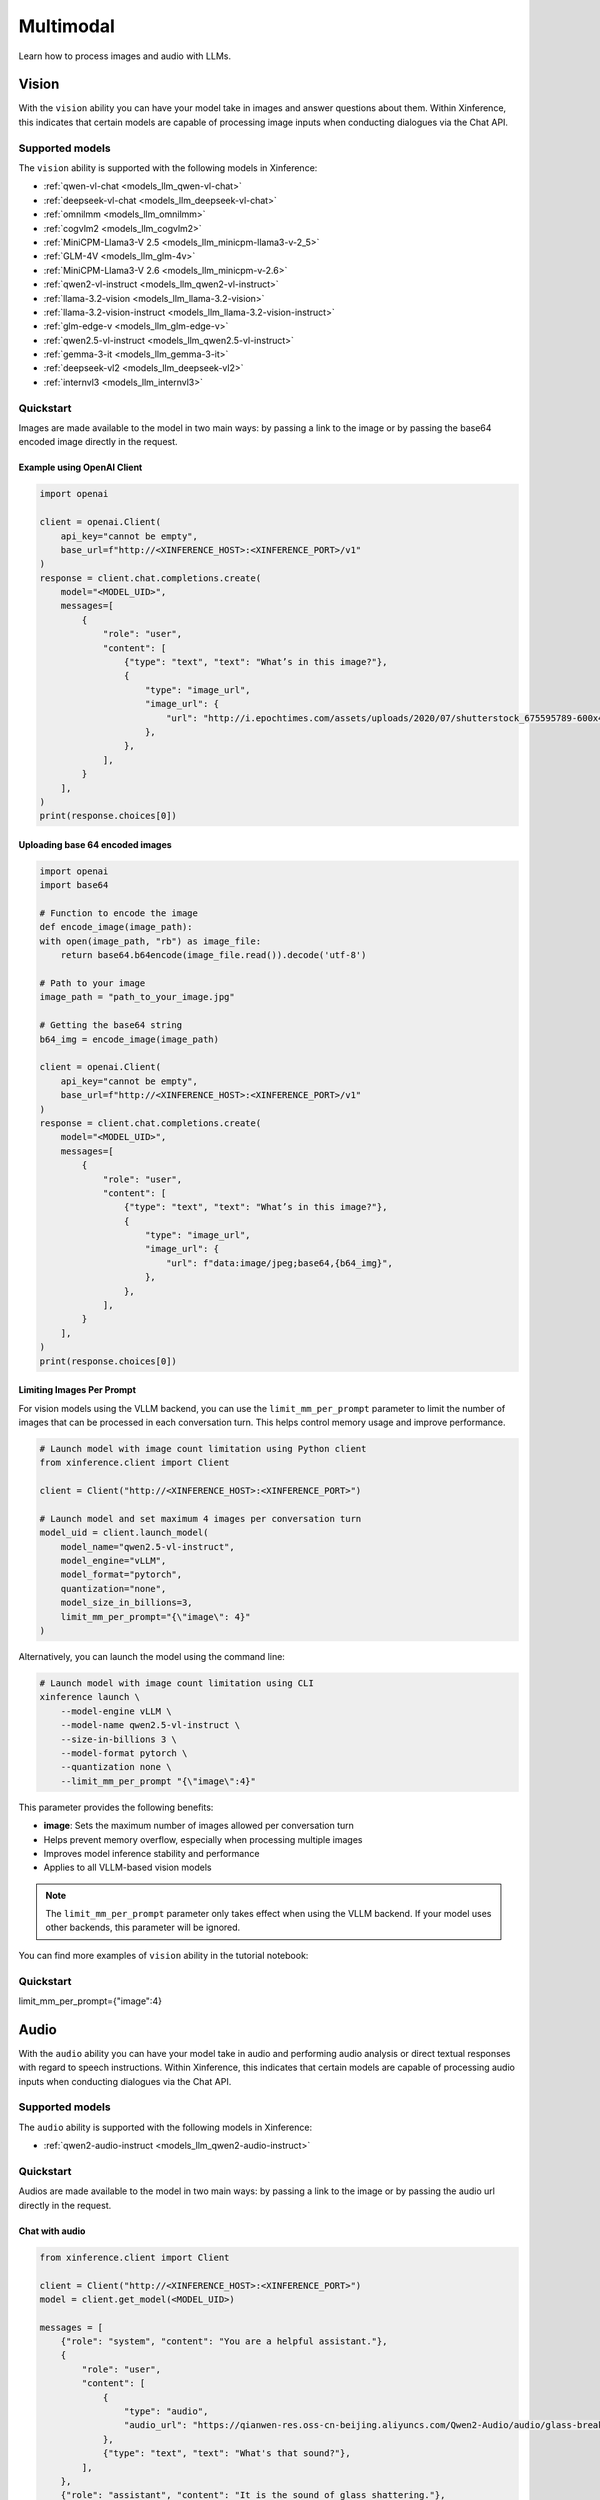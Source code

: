 .. _multimodal:

=====================
Multimodal
=====================

Learn how to process images and audio with LLMs.


Vision
============

With the ``vision`` ability you can have your model take in images and answer questions about them.
Within Xinference, this indicates that certain models are capable of processing image inputs when conducting
dialogues via the Chat API.


Supported models
----------------------

The ``vision`` ability is supported with the following models in Xinference:

* :ref:`qwen-vl-chat <models_llm_qwen-vl-chat>`
* :ref:`deepseek-vl-chat <models_llm_deepseek-vl-chat>`
* :ref:`omnilmm <models_llm_omnilmm>`
* :ref:`cogvlm2 <models_llm_cogvlm2>`
* :ref:`MiniCPM-Llama3-V 2.5 <models_llm_minicpm-llama3-v-2_5>`
* :ref:`GLM-4V <models_llm_glm-4v>`
* :ref:`MiniCPM-Llama3-V 2.6 <models_llm_minicpm-v-2.6>`
* :ref:`qwen2-vl-instruct <models_llm_qwen2-vl-instruct>`
* :ref:`llama-3.2-vision <models_llm_llama-3.2-vision>`
* :ref:`llama-3.2-vision-instruct <models_llm_llama-3.2-vision-instruct>`
* :ref:`glm-edge-v <models_llm_glm-edge-v>`
* :ref:`qwen2.5-vl-instruct <models_llm_qwen2.5-vl-instruct>`
* :ref:`gemma-3-it <models_llm_gemma-3-it>`
* :ref:`deepseek-vl2 <models_llm_deepseek-vl2>`
* :ref:`internvl3 <models_llm_internvl3>`


Quickstart
----------------------

Images are made available to the model in two main ways: by passing a link to the image or by passing the
base64 encoded image directly in the request.

Example using OpenAI Client
~~~~~~~~~~~~~~~~~~~~~~~~~~~

.. code-block:: python

    import openai

    client = openai.Client(
        api_key="cannot be empty", 
        base_url=f"http://<XINFERENCE_HOST>:<XINFERENCE_PORT>/v1"
    )
    response = client.chat.completions.create(
        model="<MODEL_UID>",
        messages=[
            {
                "role": "user",
                "content": [
                    {"type": "text", "text": "What’s in this image?"},
                    {
                        "type": "image_url",
                        "image_url": {
                            "url": "http://i.epochtimes.com/assets/uploads/2020/07/shutterstock_675595789-600x400.jpg",
                        },
                    },
                ],
            }
        ],
    )
    print(response.choices[0])


Uploading base 64 encoded images
~~~~~~~~~~~~~~~~~~~~~~~~~~~~~~~~

.. code-block:: python

    import openai
    import base64

    # Function to encode the image
    def encode_image(image_path):
    with open(image_path, "rb") as image_file:
        return base64.b64encode(image_file.read()).decode('utf-8')

    # Path to your image
    image_path = "path_to_your_image.jpg"

    # Getting the base64 string
    b64_img = encode_image(image_path)

    client = openai.Client(
        api_key="cannot be empty", 
        base_url=f"http://<XINFERENCE_HOST>:<XINFERENCE_PORT>/v1"
    )
    response = client.chat.completions.create(
        model="<MODEL_UID>",
        messages=[
            {
                "role": "user",
                "content": [
                    {"type": "text", "text": "What’s in this image?"},
                    {
                        "type": "image_url",
                        "image_url": {
                            "url": f"data:image/jpeg;base64,{b64_img}",
                        },
                    },
                ],
            }
        ],
    )
    print(response.choices[0])


Limiting Images Per Prompt
~~~~~~~~~~~~~~~~~~~~~~~~~~~~~~~~

For vision models using the VLLM backend, you can use the ``limit_mm_per_prompt`` parameter to limit the number of images that can be processed in each conversation turn. This helps control memory usage and improve performance.

.. code-block:: python

    # Launch model with image count limitation using Python client
    from xinference.client import Client
    
    client = Client("http://<XINFERENCE_HOST>:<XINFERENCE_PORT>")
    
    # Launch model and set maximum 4 images per conversation turn
    model_uid = client.launch_model(
        model_name="qwen2.5-vl-instruct",
        model_engine="vLLM",
        model_format="pytorch",
        quantization="none",
        model_size_in_billions=3,
        limit_mm_per_prompt="{\"image\": 4}"
    )

Alternatively, you can launch the model using the command line:

.. code-block:: bash

    # Launch model with image count limitation using CLI
    xinference launch \
        --model-engine vLLM \
        --model-name qwen2.5-vl-instruct \
        --size-in-billions 3 \
        --model-format pytorch \
        --quantization none \
        --limit_mm_per_prompt "{\"image\":4}"

This parameter provides the following benefits:

* **image**: Sets the maximum number of images allowed per conversation turn
* Helps prevent memory overflow, especially when processing multiple images
* Improves model inference stability and performance
* Applies to all VLLM-based vision models

.. note::
   The ``limit_mm_per_prompt`` parameter only takes effect when using the VLLM backend. If your model uses other backends, this parameter will be ignored.

You can find more examples of ``vision`` ability in the tutorial notebook:

.. grid:: 1

   .. grid-item-card:: Qwen VL Chat
      :link: https://github.com/xorbitsai/inference/blob/main/examples/chat_vl.ipynb
      
      Learn vision ability from a example using qwen-vl-chat


Quickstart
----------------------

limit_mm_per_prompt={"image":4}

Audio
============

With the ``audio`` ability you can have your model take in audio and performing audio analysis or direct textual
responses with regard to speech instructions.
Within Xinference, this indicates that certain models are capable of processing audio inputs when conducting
dialogues via the Chat API.

Supported models
----------------------

The ``audio`` ability is supported with the following models in Xinference:

* :ref:`qwen2-audio-instruct <models_llm_qwen2-audio-instruct>`

Quickstart
----------------------

Audios are made available to the model in two main ways: by passing a link to the image or by passing the
audio url directly in the request.


Chat with audio
~~~~~~~~~~~~~~~

.. code-block:: python

    from xinference.client import Client

    client = Client("http://<XINFERENCE_HOST>:<XINFERENCE_PORT>")
    model = client.get_model(<MODEL_UID>)

    messages = [
        {"role": "system", "content": "You are a helpful assistant."},
        {
            "role": "user",
            "content": [
                {
                    "type": "audio",
                    "audio_url": "https://qianwen-res.oss-cn-beijing.aliyuncs.com/Qwen2-Audio/audio/glass-breaking-151256.mp3",
                },
                {"type": "text", "text": "What's that sound?"},
            ],
        },
        {"role": "assistant", "content": "It is the sound of glass shattering."},
        {
            "role": "user",
            "content": [
                {"type": "text", "text": "What can you do when you hear that?"},
            ],
        },
        {
            "role": "assistant",
            "content": "Stay alert and cautious, and check if anyone is hurt or if there is any damage to property.",
        },
        {
            "role": "user",
            "content": [
                {
                    "type": "audio",
                    "audio_url": "https://qianwen-res.oss-cn-beijing.aliyuncs.com/Qwen2-Audio/audio/1272-128104-0000.flac",
                },
                {"type": "text", "text": "What does the person say?"},
            ],
        },
    ]
    print(model.chat(messages))
